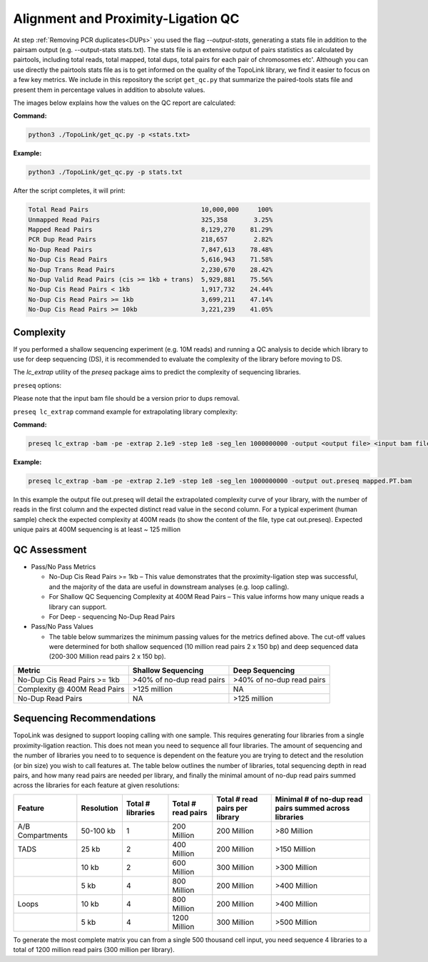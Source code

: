 .. _LQ:

Alignment and Proximity-Ligation QC
===================================

At step :ref:`Removing PCR duplicates<DUPs>` you used the flag `--output-stats`, generating a stats file in addition to the pairsam output (e.g. --output-stats stats.txt). The stats file is an extensive output of pairs statistics as calculated by pairtools, including total reads, total mapped, total dups, total pairs for each pair of chromosomes etc'. Although you can use directly the pairtools stats file as is to get informed on the quality of the TopoLink library, we find it easier to focus on a few key metrics. We include in this repository the script ``get_qc.py`` that summarize the paired-tools stats file and present them in percentage values in addition to absolute values.

The images below explains how the values on the QC report are calculated:

.. image:: /images/1.Aligning.png

.. image:: /images/2.Cis_trans_valids.png

**Command:**

.. code-block:: console

   python3 ./TopoLink/get_qc.py -p <stats.txt>


**Example:**

.. code-block:: console

   python3 ./TopoLink/get_qc.py -p stats.txt 


After the script completes, it will print:

.. code-block:: console

   Total Read Pairs                              10,000,000     100%
   Unmapped Read Pairs                           325,358       3.25%
   Mapped Read Pairs                             8,129,270    81.29%
   PCR Dup Read Pairs                            218,657       2.82%
   No-Dup Read Pairs                             7,847,613    78.48%
   No-Dup Cis Read Pairs                         5,616,943    71.58%
   No-Dup Trans Read Pairs                       2,230,670    28.42%
   No-Dup Valid Read Pairs (cis >= 1kb + trans)  5,929,881    75.56%
   No-Dup Cis Read Pairs < 1kb                   1,917,732    24.44%
   No-Dup Cis Read Pairs >= 1kb                  3,699,211    47.14%
   No-Dup Cis Read Pairs >= 10kb                 3,221,239    41.05%



Complexity
----------

If you performed a shallow sequencing experiment (e.g. 10M reads) and running a QC analysis to decide which library to use for deep sequencing (DS), it is recommended to evaluate the complexity of the library before moving to DS. 

The `lc_extrap` utility of the `preseq` package aims to predict the complexity of sequencing libraries. 


``preseq`` options:


.. csv-table::
   :file: tables/preseq.csv
   :header-rows: 1
   :widths: 20 20 60
   :class: tight-table

Please note that the input bam file should be a version prior to dups removal.

``preseq lc_extrap`` command example for extrapolating library complexity:

**Command:**

.. code-block:: console

  preseq lc_extrap -bam -pe -extrap 2.1e9 -step 1e8 -seg_len 1000000000 -output <output file> <input bam file>


**Example:**

.. code-block:: console

   preseq lc_extrap -bam -pe -extrap 2.1e9 -step 1e8 -seg_len 1000000000 -output out.preseq mapped.PT.bam


In this example the output file out.preseq will detail the extrapolated complexity curve of your library, with the number of reads in the first column and the expected distinct read value in the second column. For a typical experiment (human sample) check the expected complexity at 400M reads (to show the content of the file, type cat out.preseq). Expected unique pairs at 400M sequencing is at least ~ 125 million

.. image:: /images/3.Complexity.png


QC Assessment
-------------

- Pass/No Pass Metrics

  - No-Dup Cis Read Pairs >= 1kb – This value demonstrates that the proximity-ligation step was successful, and the majority of the data are useful in downstream analyses (e.g. loop calling).
  - For Shallow QC Sequencing Complexity at 400M Read Pairs – This value informs how many unique reads a library can support.
  - For Deep - sequencing No-Dup Read Pairs

- Pass/No Pass Values 

  - The table below summarizes the minimum passing values for the metrics defined above. The cut-off values were determined for both shallow sequenced (10 million read pairs 2 x 150 bp) and deep sequenced data (200-300 Million read pairs 2 x 150 bp).

+--------------------------------+-----------------------------+----------------------------------------------+
| Metric                         | Shallow Sequencing          | Deep Sequencing                              |
+================================+=============================+==============================================+
| No-Dup Cis Read Pairs >= 1kb   | >40% of no-dup read pairs   | >40% of no-dup read pairs                    |
+--------------------------------+-----------------------------+----------------------------------------------+
| Complexity @ 400M Read Pairs   | >125 million                | NA                                           |
+--------------------------------+-----------------------------+----------------------------------------------+
| No-Dup Read Pairs              | NA                          | >125 million                                 |
+--------------------------------+-----------------------------+----------------------------------------------+

Sequencing Recommendations
--------------------------

TopoLink was designed to support looping calling with one sample. This requires generating four libraries from a single proximity-ligation reaction. This does not mean you need to sequence all four libraries. The amount of sequencing and the number of libraries you need to to sequence is dependent on the feature you are trying to detect and the resolution (or bin size) you wish to call features at. The table below outlines the number of libraries, total sequencing depth in read pairs, and how many read pairs are needed per library, and finally the minimal amount of no-dup read pairs summed across the libraries for each feature at given resolutions:

+------------------+--------------+-------------------+--------------------+--------------------------------+--------------------------------------------------------+
| Feature          | Resolution   | Total # libraries | Total # read pairs | Total # read pairs per library | Minimal # of no-dup read pairs summed across libraries |
+==================+==============+===================+====================+================================+========================================================+
| A/B Compartments | 50-100 kb    | 1                 | 200 Million        | 200 Million                    | >80 Million                                            |
+------------------+--------------+-------------------+--------------------+--------------------------------+--------------------------------------------------------+
| TADS             | 25 kb        | 2                 | 400 Million        | 200 Million                    | >150 Million                                           |
+------------------+--------------+-------------------+--------------------+--------------------------------+--------------------------------------------------------+
|                  | 10 kb        | 2                 | 600 Million        | 300 Million                    | >300 Million                                           |
+------------------+--------------+-------------------+--------------------+--------------------------------+--------------------------------------------------------+
|                  | 5 kb         | 4                 | 800 Million        | 200 Million                    | >400 Million                                           |
+------------------+--------------+-------------------+--------------------+--------------------------------+--------------------------------------------------------+
| Loops            | 10 kb        | 4                 | 800 Million        | 200 Million                    | >400 Million                                           |
+------------------+--------------+-------------------+--------------------+--------------------------------+--------------------------------------------------------+
|                  | 5 kb         | 4                 | 1200 Million       | 300 Million                    | >500 Million                                           |
+------------------+--------------+-------------------+--------------------+--------------------------------+--------------------------------------------------------+

To generate the most complete matrix you can from a single 500 thousand cell input, you need sequence 4 libraries to a total of 1200 million read pairs (300 million per library).
